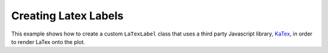 .. _userguide_extensions_examples_latex:

Creating Latex Labels
---------------------

This example shows how to create a custom ``LaTexLabel`` class that uses a
third party Javascript library, `KaTex`_, in order to render LaTex onto the plot.

.. bokeh-plot:: docs/user_guide/examples/extensions_example_latex.py
    :source-position: below

.. _KaTex: https://khan.github.io/KaTeX/

